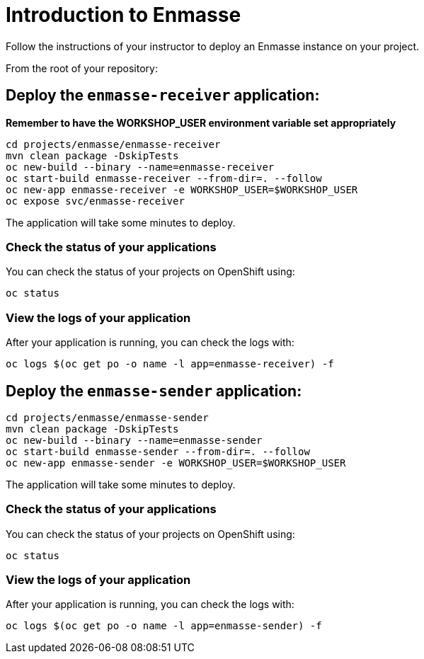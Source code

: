 # Introduction to Enmasse

Follow the instructions of your instructor to deploy an Enmasse instance on your project.

From the root of your repository:

## Deploy the `enmasse-receiver` application:

*Remember to have the WORKSHOP_USER environment variable set appropriately*

[source,bash]
----
cd projects/enmasse/enmasse-receiver
mvn clean package -DskipTests
oc new-build --binary --name=enmasse-receiver
oc start-build enmasse-receiver --from-dir=. --follow
oc new-app enmasse-receiver -e WORKSHOP_USER=$WORKSHOP_USER
oc expose svc/enmasse-receiver
----

The application will take some minutes to deploy.

### Check the status of your applications

You can check the status of your projects on OpenShift using:

[source,bash]
----
oc status
----

### View the logs of your application

After your application is running, you can check the logs with:

[source,bash]
----
oc logs $(oc get po -o name -l app=enmasse-receiver) -f
----

## Deploy the `enmasse-sender` application:

[source,bash]
----
cd projects/enmasse/enmasse-sender
mvn clean package -DskipTests
oc new-build --binary --name=enmasse-sender
oc start-build enmasse-sender --from-dir=. --follow
oc new-app enmasse-sender -e WORKSHOP_USER=$WORKSHOP_USER
----

The application will take some minutes to deploy.

### Check the status of your applications

You can check the status of your projects on OpenShift using:

[source,bash]
----
oc status
----

### View the logs of your application

After your application is running, you can check the logs with:

[source,bash]
----
oc logs $(oc get po -o name -l app=enmasse-sender) -f
----
